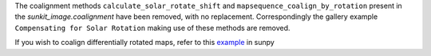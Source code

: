 The coalignment methods ``calculate_solar_rotate_shift`` and ``mapsequence_coalign_by_rotation`` present in the `sunkit_image.coalignment` have been removed, with no replacement.
Correspondingly the gallery example ``Compensating for Solar Rotation`` making use of these methods are removed.

If you wish to coalign differentially rotated maps, refer to this `example <https://docs.sunpy.org/en/stable/generated/gallery/differential_rotation/reprojected_map.html>`__ in sunpy
